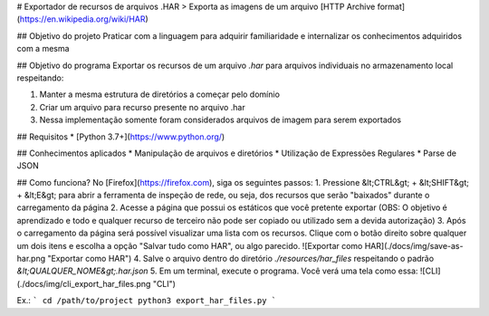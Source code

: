 # Exportador de recursos de arquivos .HAR
> Exporta as imagens de um arquivo [HTTP Archive format](https://en.wikipedia.org/wiki/HAR)

## Objetivo do projeto
Praticar com a linguagem para adquirir familiaridade e internalizar os conhecimentos adquiridos com a mesma

## Objetivo do programa
Exportar os recursos de um arquivo *.har* para arquivos individuais no armazenamento local respeitando:

1. Manter a mesma estrutura de diretórios a começar pelo domínio
2. Criar um arquivo para recurso presente no arquivo .har
3. Nessa implementação somente foram considerados arquivos de imagem para serem exportados

## Requisitos
* [Python 3.7+](https://www.python.org/)

## Conhecimentos aplicados
* Manipulação de arquivos e diretórios
* Utilização de Expressões Regulares
* Parse de JSON

## Como funciona?
No [Firefox](https://firefox.com), siga os seguintes passos:
1. Pressione &lt;CTRL&gt; + &lt;SHIFT&gt; + &lt;E&gt; para abrir a ferramenta de inspeção de rede, ou seja, dos recursos que serão "baixados" durante o carregamento da página
2. Acesse a página que possui os estáticos que você pretente exportar (OBS: O objetivo é aprendizado e todo e qualquer recurso de terceiro não pode ser copiado ou utilizado sem a devida autorização)
3. Após o carregamento da página será possível visualizar uma lista com os recursos. Clique com o botão direito sobre qualquer um dois itens e escolha a opção "Salvar tudo como HAR", ou algo parecido. ![Exportar como HAR](./docs/img/save-as-har.png "Exportar como HAR")
4. Salve o arquivo dentro do diretório `./resources/har_files` respeitando o padrão `&lt;QUALQUER_NOME&gt;.har.json`
5. Em um terminal, execute o programa. Você verá uma tela como essa: ![CLI](./docs/img/cli_export_har_files.png "CLI")

Ex.:
```
cd /path/to/project
python3 export_har_files.py
```

